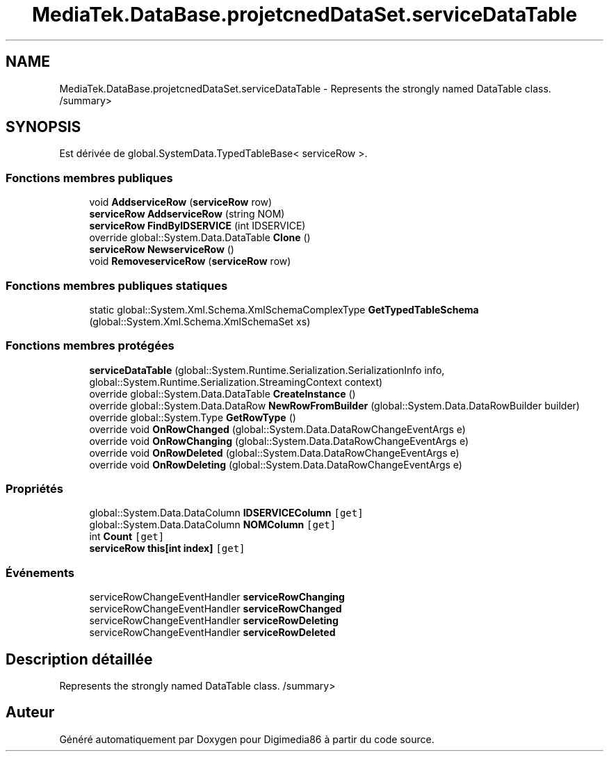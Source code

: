 .TH "MediaTek.DataBase.projetcnedDataSet.serviceDataTable" 3 "Mardi 19 Octobre 2021" "Digimedia86" \" -*- nroff -*-
.ad l
.nh
.SH NAME
MediaTek.DataBase.projetcnedDataSet.serviceDataTable \- Represents the strongly named DataTable class\&. /summary>  

.SH SYNOPSIS
.br
.PP
.PP
Est dérivée de global\&.SystemData\&.TypedTableBase< serviceRow >\&.
.SS "Fonctions membres publiques"

.in +1c
.ti -1c
.RI "void \fBAddserviceRow\fP (\fBserviceRow\fP row)"
.br
.ti -1c
.RI "\fBserviceRow\fP \fBAddserviceRow\fP (string NOM)"
.br
.ti -1c
.RI "\fBserviceRow\fP \fBFindByIDSERVICE\fP (int IDSERVICE)"
.br
.ti -1c
.RI "override global::System\&.Data\&.DataTable \fBClone\fP ()"
.br
.ti -1c
.RI "\fBserviceRow\fP \fBNewserviceRow\fP ()"
.br
.ti -1c
.RI "void \fBRemoveserviceRow\fP (\fBserviceRow\fP row)"
.br
.in -1c
.SS "Fonctions membres publiques statiques"

.in +1c
.ti -1c
.RI "static global::System\&.Xml\&.Schema\&.XmlSchemaComplexType \fBGetTypedTableSchema\fP (global::System\&.Xml\&.Schema\&.XmlSchemaSet xs)"
.br
.in -1c
.SS "Fonctions membres protégées"

.in +1c
.ti -1c
.RI "\fBserviceDataTable\fP (global::System\&.Runtime\&.Serialization\&.SerializationInfo info, global::System\&.Runtime\&.Serialization\&.StreamingContext context)"
.br
.ti -1c
.RI "override global::System\&.Data\&.DataTable \fBCreateInstance\fP ()"
.br
.ti -1c
.RI "override global::System\&.Data\&.DataRow \fBNewRowFromBuilder\fP (global::System\&.Data\&.DataRowBuilder builder)"
.br
.ti -1c
.RI "override global::System\&.Type \fBGetRowType\fP ()"
.br
.ti -1c
.RI "override void \fBOnRowChanged\fP (global::System\&.Data\&.DataRowChangeEventArgs e)"
.br
.ti -1c
.RI "override void \fBOnRowChanging\fP (global::System\&.Data\&.DataRowChangeEventArgs e)"
.br
.ti -1c
.RI "override void \fBOnRowDeleted\fP (global::System\&.Data\&.DataRowChangeEventArgs e)"
.br
.ti -1c
.RI "override void \fBOnRowDeleting\fP (global::System\&.Data\&.DataRowChangeEventArgs e)"
.br
.in -1c
.SS "Propriétés"

.in +1c
.ti -1c
.RI "global::System\&.Data\&.DataColumn \fBIDSERVICEColumn\fP\fC [get]\fP"
.br
.ti -1c
.RI "global::System\&.Data\&.DataColumn \fBNOMColumn\fP\fC [get]\fP"
.br
.ti -1c
.RI "int \fBCount\fP\fC [get]\fP"
.br
.ti -1c
.RI "\fBserviceRow\fP \fBthis[int index]\fP\fC [get]\fP"
.br
.in -1c
.SS "Événements"

.in +1c
.ti -1c
.RI "serviceRowChangeEventHandler \fBserviceRowChanging\fP"
.br
.ti -1c
.RI "serviceRowChangeEventHandler \fBserviceRowChanged\fP"
.br
.ti -1c
.RI "serviceRowChangeEventHandler \fBserviceRowDeleting\fP"
.br
.ti -1c
.RI "serviceRowChangeEventHandler \fBserviceRowDeleted\fP"
.br
.in -1c
.SH "Description détaillée"
.PP 
Represents the strongly named DataTable class\&. /summary> 

.SH "Auteur"
.PP 
Généré automatiquement par Doxygen pour Digimedia86 à partir du code source\&.

